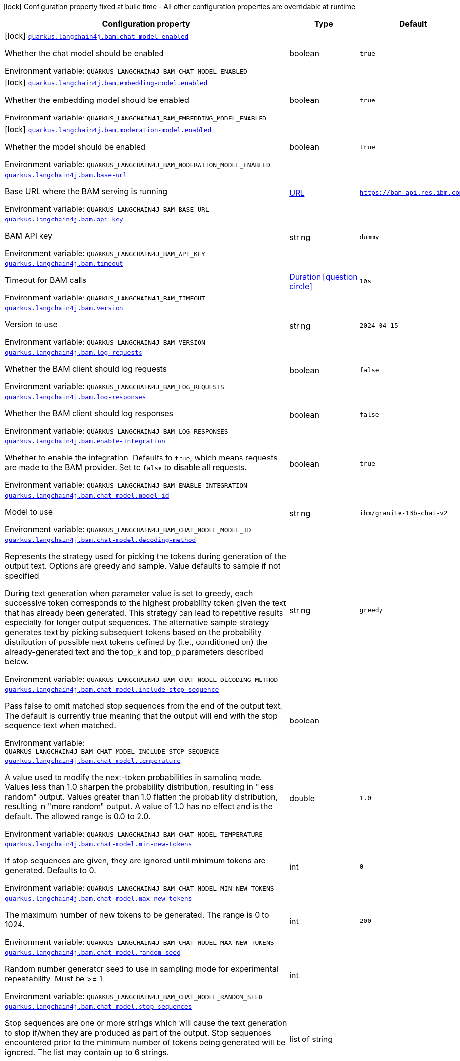 :summaryTableId: quarkus-langchain4j-bam_quarkus-langchain4j
[.configuration-legend]
icon:lock[title=Fixed at build time] Configuration property fixed at build time - All other configuration properties are overridable at runtime
[.configuration-reference.searchable, cols="80,.^10,.^10"]
|===

h|[.header-title]##Configuration property##
h|Type
h|Default

a|icon:lock[title=Fixed at build time] [[quarkus-langchain4j-bam_quarkus-langchain4j-bam-chat-model-enabled]] [.property-path]##link:#quarkus-langchain4j-bam_quarkus-langchain4j-bam-chat-model-enabled[`quarkus.langchain4j.bam.chat-model.enabled`]##

[.description]
--
Whether the chat model should be enabled


ifdef::add-copy-button-to-env-var[]
Environment variable: env_var_with_copy_button:+++QUARKUS_LANGCHAIN4J_BAM_CHAT_MODEL_ENABLED+++[]
endif::add-copy-button-to-env-var[]
ifndef::add-copy-button-to-env-var[]
Environment variable: `+++QUARKUS_LANGCHAIN4J_BAM_CHAT_MODEL_ENABLED+++`
endif::add-copy-button-to-env-var[]
--
|boolean
|`true`

a|icon:lock[title=Fixed at build time] [[quarkus-langchain4j-bam_quarkus-langchain4j-bam-embedding-model-enabled]] [.property-path]##link:#quarkus-langchain4j-bam_quarkus-langchain4j-bam-embedding-model-enabled[`quarkus.langchain4j.bam.embedding-model.enabled`]##

[.description]
--
Whether the embedding model should be enabled


ifdef::add-copy-button-to-env-var[]
Environment variable: env_var_with_copy_button:+++QUARKUS_LANGCHAIN4J_BAM_EMBEDDING_MODEL_ENABLED+++[]
endif::add-copy-button-to-env-var[]
ifndef::add-copy-button-to-env-var[]
Environment variable: `+++QUARKUS_LANGCHAIN4J_BAM_EMBEDDING_MODEL_ENABLED+++`
endif::add-copy-button-to-env-var[]
--
|boolean
|`true`

a|icon:lock[title=Fixed at build time] [[quarkus-langchain4j-bam_quarkus-langchain4j-bam-moderation-model-enabled]] [.property-path]##link:#quarkus-langchain4j-bam_quarkus-langchain4j-bam-moderation-model-enabled[`quarkus.langchain4j.bam.moderation-model.enabled`]##

[.description]
--
Whether the model should be enabled


ifdef::add-copy-button-to-env-var[]
Environment variable: env_var_with_copy_button:+++QUARKUS_LANGCHAIN4J_BAM_MODERATION_MODEL_ENABLED+++[]
endif::add-copy-button-to-env-var[]
ifndef::add-copy-button-to-env-var[]
Environment variable: `+++QUARKUS_LANGCHAIN4J_BAM_MODERATION_MODEL_ENABLED+++`
endif::add-copy-button-to-env-var[]
--
|boolean
|`true`

a| [[quarkus-langchain4j-bam_quarkus-langchain4j-bam-base-url]] [.property-path]##link:#quarkus-langchain4j-bam_quarkus-langchain4j-bam-base-url[`quarkus.langchain4j.bam.base-url`]##

[.description]
--
Base URL where the BAM serving is running


ifdef::add-copy-button-to-env-var[]
Environment variable: env_var_with_copy_button:+++QUARKUS_LANGCHAIN4J_BAM_BASE_URL+++[]
endif::add-copy-button-to-env-var[]
ifndef::add-copy-button-to-env-var[]
Environment variable: `+++QUARKUS_LANGCHAIN4J_BAM_BASE_URL+++`
endif::add-copy-button-to-env-var[]
--
|link:https://docs.oracle.com/en/java/javase/17/docs/api/java.base/java/net/URL.html[URL]
|`https://bam-api.res.ibm.com`

a| [[quarkus-langchain4j-bam_quarkus-langchain4j-bam-api-key]] [.property-path]##link:#quarkus-langchain4j-bam_quarkus-langchain4j-bam-api-key[`quarkus.langchain4j.bam.api-key`]##

[.description]
--
BAM API key


ifdef::add-copy-button-to-env-var[]
Environment variable: env_var_with_copy_button:+++QUARKUS_LANGCHAIN4J_BAM_API_KEY+++[]
endif::add-copy-button-to-env-var[]
ifndef::add-copy-button-to-env-var[]
Environment variable: `+++QUARKUS_LANGCHAIN4J_BAM_API_KEY+++`
endif::add-copy-button-to-env-var[]
--
|string
|`dummy`

a| [[quarkus-langchain4j-bam_quarkus-langchain4j-bam-timeout]] [.property-path]##link:#quarkus-langchain4j-bam_quarkus-langchain4j-bam-timeout[`quarkus.langchain4j.bam.timeout`]##

[.description]
--
Timeout for BAM calls


ifdef::add-copy-button-to-env-var[]
Environment variable: env_var_with_copy_button:+++QUARKUS_LANGCHAIN4J_BAM_TIMEOUT+++[]
endif::add-copy-button-to-env-var[]
ifndef::add-copy-button-to-env-var[]
Environment variable: `+++QUARKUS_LANGCHAIN4J_BAM_TIMEOUT+++`
endif::add-copy-button-to-env-var[]
--
|link:https://docs.oracle.com/en/java/javase/17/docs/api/java.base/java/time/Duration.html[Duration] link:#duration-note-anchor-{summaryTableId}[icon:question-circle[title=More information about the Duration format]]
|`10s`

a| [[quarkus-langchain4j-bam_quarkus-langchain4j-bam-version]] [.property-path]##link:#quarkus-langchain4j-bam_quarkus-langchain4j-bam-version[`quarkus.langchain4j.bam.version`]##

[.description]
--
Version to use


ifdef::add-copy-button-to-env-var[]
Environment variable: env_var_with_copy_button:+++QUARKUS_LANGCHAIN4J_BAM_VERSION+++[]
endif::add-copy-button-to-env-var[]
ifndef::add-copy-button-to-env-var[]
Environment variable: `+++QUARKUS_LANGCHAIN4J_BAM_VERSION+++`
endif::add-copy-button-to-env-var[]
--
|string
|`2024-04-15`

a| [[quarkus-langchain4j-bam_quarkus-langchain4j-bam-log-requests]] [.property-path]##link:#quarkus-langchain4j-bam_quarkus-langchain4j-bam-log-requests[`quarkus.langchain4j.bam.log-requests`]##

[.description]
--
Whether the BAM client should log requests


ifdef::add-copy-button-to-env-var[]
Environment variable: env_var_with_copy_button:+++QUARKUS_LANGCHAIN4J_BAM_LOG_REQUESTS+++[]
endif::add-copy-button-to-env-var[]
ifndef::add-copy-button-to-env-var[]
Environment variable: `+++QUARKUS_LANGCHAIN4J_BAM_LOG_REQUESTS+++`
endif::add-copy-button-to-env-var[]
--
|boolean
|`false`

a| [[quarkus-langchain4j-bam_quarkus-langchain4j-bam-log-responses]] [.property-path]##link:#quarkus-langchain4j-bam_quarkus-langchain4j-bam-log-responses[`quarkus.langchain4j.bam.log-responses`]##

[.description]
--
Whether the BAM client should log responses


ifdef::add-copy-button-to-env-var[]
Environment variable: env_var_with_copy_button:+++QUARKUS_LANGCHAIN4J_BAM_LOG_RESPONSES+++[]
endif::add-copy-button-to-env-var[]
ifndef::add-copy-button-to-env-var[]
Environment variable: `+++QUARKUS_LANGCHAIN4J_BAM_LOG_RESPONSES+++`
endif::add-copy-button-to-env-var[]
--
|boolean
|`false`

a| [[quarkus-langchain4j-bam_quarkus-langchain4j-bam-enable-integration]] [.property-path]##link:#quarkus-langchain4j-bam_quarkus-langchain4j-bam-enable-integration[`quarkus.langchain4j.bam.enable-integration`]##

[.description]
--
Whether to enable the integration. Defaults to `true`, which means requests are made to the BAM provider. Set to `false` to disable all requests.


ifdef::add-copy-button-to-env-var[]
Environment variable: env_var_with_copy_button:+++QUARKUS_LANGCHAIN4J_BAM_ENABLE_INTEGRATION+++[]
endif::add-copy-button-to-env-var[]
ifndef::add-copy-button-to-env-var[]
Environment variable: `+++QUARKUS_LANGCHAIN4J_BAM_ENABLE_INTEGRATION+++`
endif::add-copy-button-to-env-var[]
--
|boolean
|`true`

a| [[quarkus-langchain4j-bam_quarkus-langchain4j-bam-chat-model-model-id]] [.property-path]##link:#quarkus-langchain4j-bam_quarkus-langchain4j-bam-chat-model-model-id[`quarkus.langchain4j.bam.chat-model.model-id`]##

[.description]
--
Model to use


ifdef::add-copy-button-to-env-var[]
Environment variable: env_var_with_copy_button:+++QUARKUS_LANGCHAIN4J_BAM_CHAT_MODEL_MODEL_ID+++[]
endif::add-copy-button-to-env-var[]
ifndef::add-copy-button-to-env-var[]
Environment variable: `+++QUARKUS_LANGCHAIN4J_BAM_CHAT_MODEL_MODEL_ID+++`
endif::add-copy-button-to-env-var[]
--
|string
|`ibm/granite-13b-chat-v2`

a| [[quarkus-langchain4j-bam_quarkus-langchain4j-bam-chat-model-decoding-method]] [.property-path]##link:#quarkus-langchain4j-bam_quarkus-langchain4j-bam-chat-model-decoding-method[`quarkus.langchain4j.bam.chat-model.decoding-method`]##

[.description]
--
Represents the strategy used for picking the tokens during generation of the output text. Options are greedy and sample. Value defaults to sample if not specified.

During text generation when parameter value is set to greedy, each successive token corresponds to the highest probability token given the text that has already been generated. This strategy can lead to repetitive results especially for longer output sequences. The alternative sample strategy generates text by picking subsequent tokens based on the probability distribution of possible next tokens defined by (i.e., conditioned on) the already-generated text and the top_k and top_p parameters described below.


ifdef::add-copy-button-to-env-var[]
Environment variable: env_var_with_copy_button:+++QUARKUS_LANGCHAIN4J_BAM_CHAT_MODEL_DECODING_METHOD+++[]
endif::add-copy-button-to-env-var[]
ifndef::add-copy-button-to-env-var[]
Environment variable: `+++QUARKUS_LANGCHAIN4J_BAM_CHAT_MODEL_DECODING_METHOD+++`
endif::add-copy-button-to-env-var[]
--
|string
|`greedy`

a| [[quarkus-langchain4j-bam_quarkus-langchain4j-bam-chat-model-include-stop-sequence]] [.property-path]##link:#quarkus-langchain4j-bam_quarkus-langchain4j-bam-chat-model-include-stop-sequence[`quarkus.langchain4j.bam.chat-model.include-stop-sequence`]##

[.description]
--
Pass false to omit matched stop sequences from the end of the output text. The default is currently true meaning that the output will end with the stop sequence text when matched.


ifdef::add-copy-button-to-env-var[]
Environment variable: env_var_with_copy_button:+++QUARKUS_LANGCHAIN4J_BAM_CHAT_MODEL_INCLUDE_STOP_SEQUENCE+++[]
endif::add-copy-button-to-env-var[]
ifndef::add-copy-button-to-env-var[]
Environment variable: `+++QUARKUS_LANGCHAIN4J_BAM_CHAT_MODEL_INCLUDE_STOP_SEQUENCE+++`
endif::add-copy-button-to-env-var[]
--
|boolean
|

a| [[quarkus-langchain4j-bam_quarkus-langchain4j-bam-chat-model-temperature]] [.property-path]##link:#quarkus-langchain4j-bam_quarkus-langchain4j-bam-chat-model-temperature[`quarkus.langchain4j.bam.chat-model.temperature`]##

[.description]
--
A value used to modify the next-token probabilities in sampling mode. Values less than 1.0 sharpen the probability distribution, resulting in "less random" output. Values greater than 1.0 flatten the probability distribution, resulting in "more random" output. A value of 1.0 has no effect and is the default. The allowed range is 0.0 to 2.0.


ifdef::add-copy-button-to-env-var[]
Environment variable: env_var_with_copy_button:+++QUARKUS_LANGCHAIN4J_BAM_CHAT_MODEL_TEMPERATURE+++[]
endif::add-copy-button-to-env-var[]
ifndef::add-copy-button-to-env-var[]
Environment variable: `+++QUARKUS_LANGCHAIN4J_BAM_CHAT_MODEL_TEMPERATURE+++`
endif::add-copy-button-to-env-var[]
--
|double
|`1.0`

a| [[quarkus-langchain4j-bam_quarkus-langchain4j-bam-chat-model-min-new-tokens]] [.property-path]##link:#quarkus-langchain4j-bam_quarkus-langchain4j-bam-chat-model-min-new-tokens[`quarkus.langchain4j.bam.chat-model.min-new-tokens`]##

[.description]
--
If stop sequences are given, they are ignored until minimum tokens are generated. Defaults to 0.


ifdef::add-copy-button-to-env-var[]
Environment variable: env_var_with_copy_button:+++QUARKUS_LANGCHAIN4J_BAM_CHAT_MODEL_MIN_NEW_TOKENS+++[]
endif::add-copy-button-to-env-var[]
ifndef::add-copy-button-to-env-var[]
Environment variable: `+++QUARKUS_LANGCHAIN4J_BAM_CHAT_MODEL_MIN_NEW_TOKENS+++`
endif::add-copy-button-to-env-var[]
--
|int
|`0`

a| [[quarkus-langchain4j-bam_quarkus-langchain4j-bam-chat-model-max-new-tokens]] [.property-path]##link:#quarkus-langchain4j-bam_quarkus-langchain4j-bam-chat-model-max-new-tokens[`quarkus.langchain4j.bam.chat-model.max-new-tokens`]##

[.description]
--
The maximum number of new tokens to be generated. The range is 0 to 1024.


ifdef::add-copy-button-to-env-var[]
Environment variable: env_var_with_copy_button:+++QUARKUS_LANGCHAIN4J_BAM_CHAT_MODEL_MAX_NEW_TOKENS+++[]
endif::add-copy-button-to-env-var[]
ifndef::add-copy-button-to-env-var[]
Environment variable: `+++QUARKUS_LANGCHAIN4J_BAM_CHAT_MODEL_MAX_NEW_TOKENS+++`
endif::add-copy-button-to-env-var[]
--
|int
|`200`

a| [[quarkus-langchain4j-bam_quarkus-langchain4j-bam-chat-model-random-seed]] [.property-path]##link:#quarkus-langchain4j-bam_quarkus-langchain4j-bam-chat-model-random-seed[`quarkus.langchain4j.bam.chat-model.random-seed`]##

[.description]
--
Random number generator seed to use in sampling mode for experimental repeatability. Must be >= 1.


ifdef::add-copy-button-to-env-var[]
Environment variable: env_var_with_copy_button:+++QUARKUS_LANGCHAIN4J_BAM_CHAT_MODEL_RANDOM_SEED+++[]
endif::add-copy-button-to-env-var[]
ifndef::add-copy-button-to-env-var[]
Environment variable: `+++QUARKUS_LANGCHAIN4J_BAM_CHAT_MODEL_RANDOM_SEED+++`
endif::add-copy-button-to-env-var[]
--
|int
|

a| [[quarkus-langchain4j-bam_quarkus-langchain4j-bam-chat-model-stop-sequences]] [.property-path]##link:#quarkus-langchain4j-bam_quarkus-langchain4j-bam-chat-model-stop-sequences[`quarkus.langchain4j.bam.chat-model.stop-sequences`]##

[.description]
--
Stop sequences are one or more strings which will cause the text generation to stop if/when they are produced as part of the output. Stop sequences encountered prior to the minimum number of tokens being generated will be ignored. The list may contain up to 6 strings.


ifdef::add-copy-button-to-env-var[]
Environment variable: env_var_with_copy_button:+++QUARKUS_LANGCHAIN4J_BAM_CHAT_MODEL_STOP_SEQUENCES+++[]
endif::add-copy-button-to-env-var[]
ifndef::add-copy-button-to-env-var[]
Environment variable: `+++QUARKUS_LANGCHAIN4J_BAM_CHAT_MODEL_STOP_SEQUENCES+++`
endif::add-copy-button-to-env-var[]
--
|list of string
|

a| [[quarkus-langchain4j-bam_quarkus-langchain4j-bam-chat-model-time-limit]] [.property-path]##link:#quarkus-langchain4j-bam_quarkus-langchain4j-bam-chat-model-time-limit[`quarkus.langchain4j.bam.chat-model.time-limit`]##

[.description]
--
Time limit in milliseconds - if not completed within this time, generation will stop. The text generated so far will be returned along with the time_limit stop reason.


ifdef::add-copy-button-to-env-var[]
Environment variable: env_var_with_copy_button:+++QUARKUS_LANGCHAIN4J_BAM_CHAT_MODEL_TIME_LIMIT+++[]
endif::add-copy-button-to-env-var[]
ifndef::add-copy-button-to-env-var[]
Environment variable: `+++QUARKUS_LANGCHAIN4J_BAM_CHAT_MODEL_TIME_LIMIT+++`
endif::add-copy-button-to-env-var[]
--
|int
|

a| [[quarkus-langchain4j-bam_quarkus-langchain4j-bam-chat-model-top-k]] [.property-path]##link:#quarkus-langchain4j-bam_quarkus-langchain4j-bam-chat-model-top-k[`quarkus.langchain4j.bam.chat-model.top-k`]##

[.description]
--
The number of highest probability vocabulary tokens to keep for top-k-filtering. Only applies for sampling mode, with range from 1 to 100. When decoding_strategy is set to sample, only the top_k most likely tokens are considered as candidates for the next generated token.


ifdef::add-copy-button-to-env-var[]
Environment variable: env_var_with_copy_button:+++QUARKUS_LANGCHAIN4J_BAM_CHAT_MODEL_TOP_K+++[]
endif::add-copy-button-to-env-var[]
ifndef::add-copy-button-to-env-var[]
Environment variable: `+++QUARKUS_LANGCHAIN4J_BAM_CHAT_MODEL_TOP_K+++`
endif::add-copy-button-to-env-var[]
--
|int
|

a| [[quarkus-langchain4j-bam_quarkus-langchain4j-bam-chat-model-top-p]] [.property-path]##link:#quarkus-langchain4j-bam_quarkus-langchain4j-bam-chat-model-top-p[`quarkus.langchain4j.bam.chat-model.top-p`]##

[.description]
--
Similar to top_k except the candidates to generate the next token are the most likely tokens with probabilities that add up to at least top_p. The valid range is 0.0 to 1.0 where 1.0 is equivalent to disabled and is the default. Also known as nucleus sampling.


ifdef::add-copy-button-to-env-var[]
Environment variable: env_var_with_copy_button:+++QUARKUS_LANGCHAIN4J_BAM_CHAT_MODEL_TOP_P+++[]
endif::add-copy-button-to-env-var[]
ifndef::add-copy-button-to-env-var[]
Environment variable: `+++QUARKUS_LANGCHAIN4J_BAM_CHAT_MODEL_TOP_P+++`
endif::add-copy-button-to-env-var[]
--
|double
|

a| [[quarkus-langchain4j-bam_quarkus-langchain4j-bam-chat-model-typical-p]] [.property-path]##link:#quarkus-langchain4j-bam_quarkus-langchain4j-bam-chat-model-typical-p[`quarkus.langchain4j.bam.chat-model.typical-p`]##

[.description]
--
Local typicality measures how similar the conditional probability of predicting a target token next is to the expected conditional probability of predicting a random token next, given the partial text already generated. If set to float < 1, the smallest set of the most locally typical tokens with probabilities that add up to typical_p or higher are kept for generation.


ifdef::add-copy-button-to-env-var[]
Environment variable: env_var_with_copy_button:+++QUARKUS_LANGCHAIN4J_BAM_CHAT_MODEL_TYPICAL_P+++[]
endif::add-copy-button-to-env-var[]
ifndef::add-copy-button-to-env-var[]
Environment variable: `+++QUARKUS_LANGCHAIN4J_BAM_CHAT_MODEL_TYPICAL_P+++`
endif::add-copy-button-to-env-var[]
--
|double
|

a| [[quarkus-langchain4j-bam_quarkus-langchain4j-bam-chat-model-repetition-penalty]] [.property-path]##link:#quarkus-langchain4j-bam_quarkus-langchain4j-bam-chat-model-repetition-penalty[`quarkus.langchain4j.bam.chat-model.repetition-penalty`]##

[.description]
--
Represents the penalty for penalizing tokens that have already been generated or belong to the context. The range is 1.0 to 2.0 and defaults to 1.0 (no penalty).


ifdef::add-copy-button-to-env-var[]
Environment variable: env_var_with_copy_button:+++QUARKUS_LANGCHAIN4J_BAM_CHAT_MODEL_REPETITION_PENALTY+++[]
endif::add-copy-button-to-env-var[]
ifndef::add-copy-button-to-env-var[]
Environment variable: `+++QUARKUS_LANGCHAIN4J_BAM_CHAT_MODEL_REPETITION_PENALTY+++`
endif::add-copy-button-to-env-var[]
--
|double
|

a| [[quarkus-langchain4j-bam_quarkus-langchain4j-bam-chat-model-truncate-input-tokens]] [.property-path]##link:#quarkus-langchain4j-bam_quarkus-langchain4j-bam-chat-model-truncate-input-tokens[`quarkus.langchain4j.bam.chat-model.truncate-input-tokens`]##

[.description]
--
Represents the number to which input tokens would be truncated. Can be used to avoid requests failing due to input being longer than configured limits. Zero means don't truncate.


ifdef::add-copy-button-to-env-var[]
Environment variable: env_var_with_copy_button:+++QUARKUS_LANGCHAIN4J_BAM_CHAT_MODEL_TRUNCATE_INPUT_TOKENS+++[]
endif::add-copy-button-to-env-var[]
ifndef::add-copy-button-to-env-var[]
Environment variable: `+++QUARKUS_LANGCHAIN4J_BAM_CHAT_MODEL_TRUNCATE_INPUT_TOKENS+++`
endif::add-copy-button-to-env-var[]
--
|int
|

a| [[quarkus-langchain4j-bam_quarkus-langchain4j-bam-chat-model-beam-width]] [.property-path]##link:#quarkus-langchain4j-bam_quarkus-langchain4j-bam-chat-model-beam-width[`quarkus.langchain4j.bam.chat-model.beam-width`]##

[.description]
--
Multiple output sequences of tokens are generated, using your decoding selection, and then the output sequence with the highest overall probability is returned. When beam search is enabled, there will be a performance penalty, and Stop sequences will not be available.


ifdef::add-copy-button-to-env-var[]
Environment variable: env_var_with_copy_button:+++QUARKUS_LANGCHAIN4J_BAM_CHAT_MODEL_BEAM_WIDTH+++[]
endif::add-copy-button-to-env-var[]
ifndef::add-copy-button-to-env-var[]
Environment variable: `+++QUARKUS_LANGCHAIN4J_BAM_CHAT_MODEL_BEAM_WIDTH+++`
endif::add-copy-button-to-env-var[]
--
|int
|

a| [[quarkus-langchain4j-bam_quarkus-langchain4j-bam-chat-model-log-requests]] [.property-path]##link:#quarkus-langchain4j-bam_quarkus-langchain4j-bam-chat-model-log-requests[`quarkus.langchain4j.bam.chat-model.log-requests`]##

[.description]
--
Whether the BAM chat model should log requests


ifdef::add-copy-button-to-env-var[]
Environment variable: env_var_with_copy_button:+++QUARKUS_LANGCHAIN4J_BAM_CHAT_MODEL_LOG_REQUESTS+++[]
endif::add-copy-button-to-env-var[]
ifndef::add-copy-button-to-env-var[]
Environment variable: `+++QUARKUS_LANGCHAIN4J_BAM_CHAT_MODEL_LOG_REQUESTS+++`
endif::add-copy-button-to-env-var[]
--
|boolean
|`false`

a| [[quarkus-langchain4j-bam_quarkus-langchain4j-bam-chat-model-log-responses]] [.property-path]##link:#quarkus-langchain4j-bam_quarkus-langchain4j-bam-chat-model-log-responses[`quarkus.langchain4j.bam.chat-model.log-responses`]##

[.description]
--
Whether the BAM chat model should log requests


ifdef::add-copy-button-to-env-var[]
Environment variable: env_var_with_copy_button:+++QUARKUS_LANGCHAIN4J_BAM_CHAT_MODEL_LOG_RESPONSES+++[]
endif::add-copy-button-to-env-var[]
ifndef::add-copy-button-to-env-var[]
Environment variable: `+++QUARKUS_LANGCHAIN4J_BAM_CHAT_MODEL_LOG_RESPONSES+++`
endif::add-copy-button-to-env-var[]
--
|boolean
|`false`

a| [[quarkus-langchain4j-bam_quarkus-langchain4j-bam-embedding-model-model-id]] [.property-path]##link:#quarkus-langchain4j-bam_quarkus-langchain4j-bam-embedding-model-model-id[`quarkus.langchain4j.bam.embedding-model.model-id`]##

[.description]
--
Model to use


ifdef::add-copy-button-to-env-var[]
Environment variable: env_var_with_copy_button:+++QUARKUS_LANGCHAIN4J_BAM_EMBEDDING_MODEL_MODEL_ID+++[]
endif::add-copy-button-to-env-var[]
ifndef::add-copy-button-to-env-var[]
Environment variable: `+++QUARKUS_LANGCHAIN4J_BAM_EMBEDDING_MODEL_MODEL_ID+++`
endif::add-copy-button-to-env-var[]
--
|string
|`ibm/slate.125m.english.rtrvr`

a| [[quarkus-langchain4j-bam_quarkus-langchain4j-bam-embedding-model-log-requests]] [.property-path]##link:#quarkus-langchain4j-bam_quarkus-langchain4j-bam-embedding-model-log-requests[`quarkus.langchain4j.bam.embedding-model.log-requests`]##

[.description]
--
Whether the BAM embedding model should log requests


ifdef::add-copy-button-to-env-var[]
Environment variable: env_var_with_copy_button:+++QUARKUS_LANGCHAIN4J_BAM_EMBEDDING_MODEL_LOG_REQUESTS+++[]
endif::add-copy-button-to-env-var[]
ifndef::add-copy-button-to-env-var[]
Environment variable: `+++QUARKUS_LANGCHAIN4J_BAM_EMBEDDING_MODEL_LOG_REQUESTS+++`
endif::add-copy-button-to-env-var[]
--
|boolean
|`false`

a| [[quarkus-langchain4j-bam_quarkus-langchain4j-bam-embedding-model-log-responses]] [.property-path]##link:#quarkus-langchain4j-bam_quarkus-langchain4j-bam-embedding-model-log-responses[`quarkus.langchain4j.bam.embedding-model.log-responses`]##

[.description]
--
Whether the BAM embedding model should log requests


ifdef::add-copy-button-to-env-var[]
Environment variable: env_var_with_copy_button:+++QUARKUS_LANGCHAIN4J_BAM_EMBEDDING_MODEL_LOG_RESPONSES+++[]
endif::add-copy-button-to-env-var[]
ifndef::add-copy-button-to-env-var[]
Environment variable: `+++QUARKUS_LANGCHAIN4J_BAM_EMBEDDING_MODEL_LOG_RESPONSES+++`
endif::add-copy-button-to-env-var[]
--
|boolean
|`false`

a| [[quarkus-langchain4j-bam_quarkus-langchain4j-bam-moderation-model-messages-to-moderate]] [.property-path]##link:#quarkus-langchain4j-bam_quarkus-langchain4j-bam-moderation-model-messages-to-moderate[`quarkus.langchain4j.bam.moderation-model.messages-to-moderate`]##

[.description]
--
What types of messages are subject to moderation checks.


ifdef::add-copy-button-to-env-var[]
Environment variable: env_var_with_copy_button:+++QUARKUS_LANGCHAIN4J_BAM_MODERATION_MODEL_MESSAGES_TO_MODERATE+++[]
endif::add-copy-button-to-env-var[]
ifndef::add-copy-button-to-env-var[]
Environment variable: `+++QUARKUS_LANGCHAIN4J_BAM_MODERATION_MODEL_MESSAGES_TO_MODERATE+++`
endif::add-copy-button-to-env-var[]
--
a|list of ChatMessageType
|`user`

a| [[quarkus-langchain4j-bam_quarkus-langchain4j-bam-moderation-model-hap]] [.property-path]##link:#quarkus-langchain4j-bam_quarkus-langchain4j-bam-moderation-model-hap[`quarkus.langchain4j.bam.moderation-model.hap`]##

[.description]
--
The HAP detector is intended to identify hateful, abusive, and/or profane language.

The float is a value from 0.1 to 1 that allows you to control when a content must be flagged by the detector.


ifdef::add-copy-button-to-env-var[]
Environment variable: env_var_with_copy_button:+++QUARKUS_LANGCHAIN4J_BAM_MODERATION_MODEL_HAP+++[]
endif::add-copy-button-to-env-var[]
ifndef::add-copy-button-to-env-var[]
Environment variable: `+++QUARKUS_LANGCHAIN4J_BAM_MODERATION_MODEL_HAP+++`
endif::add-copy-button-to-env-var[]
--
|float
|

a| [[quarkus-langchain4j-bam_quarkus-langchain4j-bam-moderation-model-social-bias]] [.property-path]##link:#quarkus-langchain4j-bam_quarkus-langchain4j-bam-moderation-model-social-bias[`quarkus.langchain4j.bam.moderation-model.social-bias`]##

[.description]
--
The social bias detector is intended to identify subtle forms of hate speech and discriminatory content which may easily go undetected by keyword detection systems or HAP classifiers.

The float is a value from 0.1 to 1 that allows you to control when a content must be flagged by the detector.


ifdef::add-copy-button-to-env-var[]
Environment variable: env_var_with_copy_button:+++QUARKUS_LANGCHAIN4J_BAM_MODERATION_MODEL_SOCIAL_BIAS+++[]
endif::add-copy-button-to-env-var[]
ifndef::add-copy-button-to-env-var[]
Environment variable: `+++QUARKUS_LANGCHAIN4J_BAM_MODERATION_MODEL_SOCIAL_BIAS+++`
endif::add-copy-button-to-env-var[]
--
|float
|

a| [[quarkus-langchain4j-bam_quarkus-langchain4j-bam-moderation-model-log-requests]] [.property-path]##link:#quarkus-langchain4j-bam_quarkus-langchain4j-bam-moderation-model-log-requests[`quarkus.langchain4j.bam.moderation-model.log-requests`]##

[.description]
--
Whether the BAM moderation model should log requests


ifdef::add-copy-button-to-env-var[]
Environment variable: env_var_with_copy_button:+++QUARKUS_LANGCHAIN4J_BAM_MODERATION_MODEL_LOG_REQUESTS+++[]
endif::add-copy-button-to-env-var[]
ifndef::add-copy-button-to-env-var[]
Environment variable: `+++QUARKUS_LANGCHAIN4J_BAM_MODERATION_MODEL_LOG_REQUESTS+++`
endif::add-copy-button-to-env-var[]
--
|boolean
|`false`

a| [[quarkus-langchain4j-bam_quarkus-langchain4j-bam-moderation-model-log-responses]] [.property-path]##link:#quarkus-langchain4j-bam_quarkus-langchain4j-bam-moderation-model-log-responses[`quarkus.langchain4j.bam.moderation-model.log-responses`]##

[.description]
--
Whether the BAM moderation model should log requests


ifdef::add-copy-button-to-env-var[]
Environment variable: env_var_with_copy_button:+++QUARKUS_LANGCHAIN4J_BAM_MODERATION_MODEL_LOG_RESPONSES+++[]
endif::add-copy-button-to-env-var[]
ifndef::add-copy-button-to-env-var[]
Environment variable: `+++QUARKUS_LANGCHAIN4J_BAM_MODERATION_MODEL_LOG_RESPONSES+++`
endif::add-copy-button-to-env-var[]
--
|boolean
|`false`

h|[[quarkus-langchain4j-bam_section_quarkus-langchain4j-bam]] [.section-name.section-level0]##link:#quarkus-langchain4j-bam_section_quarkus-langchain4j-bam[Named model config]##
h|Type
h|Default

a| [[quarkus-langchain4j-bam_quarkus-langchain4j-bam-model-name-base-url]] [.property-path]##link:#quarkus-langchain4j-bam_quarkus-langchain4j-bam-model-name-base-url[`quarkus.langchain4j.bam."model-name".base-url`]##

[.description]
--
Base URL where the BAM serving is running


ifdef::add-copy-button-to-env-var[]
Environment variable: env_var_with_copy_button:+++QUARKUS_LANGCHAIN4J_BAM__MODEL_NAME__BASE_URL+++[]
endif::add-copy-button-to-env-var[]
ifndef::add-copy-button-to-env-var[]
Environment variable: `+++QUARKUS_LANGCHAIN4J_BAM__MODEL_NAME__BASE_URL+++`
endif::add-copy-button-to-env-var[]
--
|link:https://docs.oracle.com/en/java/javase/17/docs/api/java.base/java/net/URL.html[URL]
|`https://bam-api.res.ibm.com`

a| [[quarkus-langchain4j-bam_quarkus-langchain4j-bam-model-name-api-key]] [.property-path]##link:#quarkus-langchain4j-bam_quarkus-langchain4j-bam-model-name-api-key[`quarkus.langchain4j.bam."model-name".api-key`]##

[.description]
--
BAM API key


ifdef::add-copy-button-to-env-var[]
Environment variable: env_var_with_copy_button:+++QUARKUS_LANGCHAIN4J_BAM__MODEL_NAME__API_KEY+++[]
endif::add-copy-button-to-env-var[]
ifndef::add-copy-button-to-env-var[]
Environment variable: `+++QUARKUS_LANGCHAIN4J_BAM__MODEL_NAME__API_KEY+++`
endif::add-copy-button-to-env-var[]
--
|string
|`dummy`

a| [[quarkus-langchain4j-bam_quarkus-langchain4j-bam-model-name-timeout]] [.property-path]##link:#quarkus-langchain4j-bam_quarkus-langchain4j-bam-model-name-timeout[`quarkus.langchain4j.bam."model-name".timeout`]##

[.description]
--
Timeout for BAM calls


ifdef::add-copy-button-to-env-var[]
Environment variable: env_var_with_copy_button:+++QUARKUS_LANGCHAIN4J_BAM__MODEL_NAME__TIMEOUT+++[]
endif::add-copy-button-to-env-var[]
ifndef::add-copy-button-to-env-var[]
Environment variable: `+++QUARKUS_LANGCHAIN4J_BAM__MODEL_NAME__TIMEOUT+++`
endif::add-copy-button-to-env-var[]
--
|link:https://docs.oracle.com/en/java/javase/17/docs/api/java.base/java/time/Duration.html[Duration] link:#duration-note-anchor-{summaryTableId}[icon:question-circle[title=More information about the Duration format]]
|`10s`

a| [[quarkus-langchain4j-bam_quarkus-langchain4j-bam-model-name-version]] [.property-path]##link:#quarkus-langchain4j-bam_quarkus-langchain4j-bam-model-name-version[`quarkus.langchain4j.bam."model-name".version`]##

[.description]
--
Version to use


ifdef::add-copy-button-to-env-var[]
Environment variable: env_var_with_copy_button:+++QUARKUS_LANGCHAIN4J_BAM__MODEL_NAME__VERSION+++[]
endif::add-copy-button-to-env-var[]
ifndef::add-copy-button-to-env-var[]
Environment variable: `+++QUARKUS_LANGCHAIN4J_BAM__MODEL_NAME__VERSION+++`
endif::add-copy-button-to-env-var[]
--
|string
|`2024-04-15`

a| [[quarkus-langchain4j-bam_quarkus-langchain4j-bam-model-name-log-requests]] [.property-path]##link:#quarkus-langchain4j-bam_quarkus-langchain4j-bam-model-name-log-requests[`quarkus.langchain4j.bam."model-name".log-requests`]##

[.description]
--
Whether the BAM client should log requests


ifdef::add-copy-button-to-env-var[]
Environment variable: env_var_with_copy_button:+++QUARKUS_LANGCHAIN4J_BAM__MODEL_NAME__LOG_REQUESTS+++[]
endif::add-copy-button-to-env-var[]
ifndef::add-copy-button-to-env-var[]
Environment variable: `+++QUARKUS_LANGCHAIN4J_BAM__MODEL_NAME__LOG_REQUESTS+++`
endif::add-copy-button-to-env-var[]
--
|boolean
|`false`

a| [[quarkus-langchain4j-bam_quarkus-langchain4j-bam-model-name-log-responses]] [.property-path]##link:#quarkus-langchain4j-bam_quarkus-langchain4j-bam-model-name-log-responses[`quarkus.langchain4j.bam."model-name".log-responses`]##

[.description]
--
Whether the BAM client should log responses


ifdef::add-copy-button-to-env-var[]
Environment variable: env_var_with_copy_button:+++QUARKUS_LANGCHAIN4J_BAM__MODEL_NAME__LOG_RESPONSES+++[]
endif::add-copy-button-to-env-var[]
ifndef::add-copy-button-to-env-var[]
Environment variable: `+++QUARKUS_LANGCHAIN4J_BAM__MODEL_NAME__LOG_RESPONSES+++`
endif::add-copy-button-to-env-var[]
--
|boolean
|`false`

a| [[quarkus-langchain4j-bam_quarkus-langchain4j-bam-model-name-enable-integration]] [.property-path]##link:#quarkus-langchain4j-bam_quarkus-langchain4j-bam-model-name-enable-integration[`quarkus.langchain4j.bam."model-name".enable-integration`]##

[.description]
--
Whether to enable the integration. Defaults to `true`, which means requests are made to the BAM provider. Set to `false` to disable all requests.


ifdef::add-copy-button-to-env-var[]
Environment variable: env_var_with_copy_button:+++QUARKUS_LANGCHAIN4J_BAM__MODEL_NAME__ENABLE_INTEGRATION+++[]
endif::add-copy-button-to-env-var[]
ifndef::add-copy-button-to-env-var[]
Environment variable: `+++QUARKUS_LANGCHAIN4J_BAM__MODEL_NAME__ENABLE_INTEGRATION+++`
endif::add-copy-button-to-env-var[]
--
|boolean
|`true`

a| [[quarkus-langchain4j-bam_quarkus-langchain4j-bam-model-name-chat-model-model-id]] [.property-path]##link:#quarkus-langchain4j-bam_quarkus-langchain4j-bam-model-name-chat-model-model-id[`quarkus.langchain4j.bam."model-name".chat-model.model-id`]##

[.description]
--
Model to use


ifdef::add-copy-button-to-env-var[]
Environment variable: env_var_with_copy_button:+++QUARKUS_LANGCHAIN4J_BAM__MODEL_NAME__CHAT_MODEL_MODEL_ID+++[]
endif::add-copy-button-to-env-var[]
ifndef::add-copy-button-to-env-var[]
Environment variable: `+++QUARKUS_LANGCHAIN4J_BAM__MODEL_NAME__CHAT_MODEL_MODEL_ID+++`
endif::add-copy-button-to-env-var[]
--
|string
|`ibm/granite-13b-chat-v2`

a| [[quarkus-langchain4j-bam_quarkus-langchain4j-bam-model-name-chat-model-decoding-method]] [.property-path]##link:#quarkus-langchain4j-bam_quarkus-langchain4j-bam-model-name-chat-model-decoding-method[`quarkus.langchain4j.bam."model-name".chat-model.decoding-method`]##

[.description]
--
Represents the strategy used for picking the tokens during generation of the output text. Options are greedy and sample. Value defaults to sample if not specified.

During text generation when parameter value is set to greedy, each successive token corresponds to the highest probability token given the text that has already been generated. This strategy can lead to repetitive results especially for longer output sequences. The alternative sample strategy generates text by picking subsequent tokens based on the probability distribution of possible next tokens defined by (i.e., conditioned on) the already-generated text and the top_k and top_p parameters described below.


ifdef::add-copy-button-to-env-var[]
Environment variable: env_var_with_copy_button:+++QUARKUS_LANGCHAIN4J_BAM__MODEL_NAME__CHAT_MODEL_DECODING_METHOD+++[]
endif::add-copy-button-to-env-var[]
ifndef::add-copy-button-to-env-var[]
Environment variable: `+++QUARKUS_LANGCHAIN4J_BAM__MODEL_NAME__CHAT_MODEL_DECODING_METHOD+++`
endif::add-copy-button-to-env-var[]
--
|string
|`greedy`

a| [[quarkus-langchain4j-bam_quarkus-langchain4j-bam-model-name-chat-model-include-stop-sequence]] [.property-path]##link:#quarkus-langchain4j-bam_quarkus-langchain4j-bam-model-name-chat-model-include-stop-sequence[`quarkus.langchain4j.bam."model-name".chat-model.include-stop-sequence`]##

[.description]
--
Pass false to omit matched stop sequences from the end of the output text. The default is currently true meaning that the output will end with the stop sequence text when matched.


ifdef::add-copy-button-to-env-var[]
Environment variable: env_var_with_copy_button:+++QUARKUS_LANGCHAIN4J_BAM__MODEL_NAME__CHAT_MODEL_INCLUDE_STOP_SEQUENCE+++[]
endif::add-copy-button-to-env-var[]
ifndef::add-copy-button-to-env-var[]
Environment variable: `+++QUARKUS_LANGCHAIN4J_BAM__MODEL_NAME__CHAT_MODEL_INCLUDE_STOP_SEQUENCE+++`
endif::add-copy-button-to-env-var[]
--
|boolean
|

a| [[quarkus-langchain4j-bam_quarkus-langchain4j-bam-model-name-chat-model-temperature]] [.property-path]##link:#quarkus-langchain4j-bam_quarkus-langchain4j-bam-model-name-chat-model-temperature[`quarkus.langchain4j.bam."model-name".chat-model.temperature`]##

[.description]
--
A value used to modify the next-token probabilities in sampling mode. Values less than 1.0 sharpen the probability distribution, resulting in "less random" output. Values greater than 1.0 flatten the probability distribution, resulting in "more random" output. A value of 1.0 has no effect and is the default. The allowed range is 0.0 to 2.0.


ifdef::add-copy-button-to-env-var[]
Environment variable: env_var_with_copy_button:+++QUARKUS_LANGCHAIN4J_BAM__MODEL_NAME__CHAT_MODEL_TEMPERATURE+++[]
endif::add-copy-button-to-env-var[]
ifndef::add-copy-button-to-env-var[]
Environment variable: `+++QUARKUS_LANGCHAIN4J_BAM__MODEL_NAME__CHAT_MODEL_TEMPERATURE+++`
endif::add-copy-button-to-env-var[]
--
|double
|`1.0`

a| [[quarkus-langchain4j-bam_quarkus-langchain4j-bam-model-name-chat-model-min-new-tokens]] [.property-path]##link:#quarkus-langchain4j-bam_quarkus-langchain4j-bam-model-name-chat-model-min-new-tokens[`quarkus.langchain4j.bam."model-name".chat-model.min-new-tokens`]##

[.description]
--
If stop sequences are given, they are ignored until minimum tokens are generated. Defaults to 0.


ifdef::add-copy-button-to-env-var[]
Environment variable: env_var_with_copy_button:+++QUARKUS_LANGCHAIN4J_BAM__MODEL_NAME__CHAT_MODEL_MIN_NEW_TOKENS+++[]
endif::add-copy-button-to-env-var[]
ifndef::add-copy-button-to-env-var[]
Environment variable: `+++QUARKUS_LANGCHAIN4J_BAM__MODEL_NAME__CHAT_MODEL_MIN_NEW_TOKENS+++`
endif::add-copy-button-to-env-var[]
--
|int
|`0`

a| [[quarkus-langchain4j-bam_quarkus-langchain4j-bam-model-name-chat-model-max-new-tokens]] [.property-path]##link:#quarkus-langchain4j-bam_quarkus-langchain4j-bam-model-name-chat-model-max-new-tokens[`quarkus.langchain4j.bam."model-name".chat-model.max-new-tokens`]##

[.description]
--
The maximum number of new tokens to be generated. The range is 0 to 1024.


ifdef::add-copy-button-to-env-var[]
Environment variable: env_var_with_copy_button:+++QUARKUS_LANGCHAIN4J_BAM__MODEL_NAME__CHAT_MODEL_MAX_NEW_TOKENS+++[]
endif::add-copy-button-to-env-var[]
ifndef::add-copy-button-to-env-var[]
Environment variable: `+++QUARKUS_LANGCHAIN4J_BAM__MODEL_NAME__CHAT_MODEL_MAX_NEW_TOKENS+++`
endif::add-copy-button-to-env-var[]
--
|int
|`200`

a| [[quarkus-langchain4j-bam_quarkus-langchain4j-bam-model-name-chat-model-random-seed]] [.property-path]##link:#quarkus-langchain4j-bam_quarkus-langchain4j-bam-model-name-chat-model-random-seed[`quarkus.langchain4j.bam."model-name".chat-model.random-seed`]##

[.description]
--
Random number generator seed to use in sampling mode for experimental repeatability. Must be >= 1.


ifdef::add-copy-button-to-env-var[]
Environment variable: env_var_with_copy_button:+++QUARKUS_LANGCHAIN4J_BAM__MODEL_NAME__CHAT_MODEL_RANDOM_SEED+++[]
endif::add-copy-button-to-env-var[]
ifndef::add-copy-button-to-env-var[]
Environment variable: `+++QUARKUS_LANGCHAIN4J_BAM__MODEL_NAME__CHAT_MODEL_RANDOM_SEED+++`
endif::add-copy-button-to-env-var[]
--
|int
|

a| [[quarkus-langchain4j-bam_quarkus-langchain4j-bam-model-name-chat-model-stop-sequences]] [.property-path]##link:#quarkus-langchain4j-bam_quarkus-langchain4j-bam-model-name-chat-model-stop-sequences[`quarkus.langchain4j.bam."model-name".chat-model.stop-sequences`]##

[.description]
--
Stop sequences are one or more strings which will cause the text generation to stop if/when they are produced as part of the output. Stop sequences encountered prior to the minimum number of tokens being generated will be ignored. The list may contain up to 6 strings.


ifdef::add-copy-button-to-env-var[]
Environment variable: env_var_with_copy_button:+++QUARKUS_LANGCHAIN4J_BAM__MODEL_NAME__CHAT_MODEL_STOP_SEQUENCES+++[]
endif::add-copy-button-to-env-var[]
ifndef::add-copy-button-to-env-var[]
Environment variable: `+++QUARKUS_LANGCHAIN4J_BAM__MODEL_NAME__CHAT_MODEL_STOP_SEQUENCES+++`
endif::add-copy-button-to-env-var[]
--
|list of string
|

a| [[quarkus-langchain4j-bam_quarkus-langchain4j-bam-model-name-chat-model-time-limit]] [.property-path]##link:#quarkus-langchain4j-bam_quarkus-langchain4j-bam-model-name-chat-model-time-limit[`quarkus.langchain4j.bam."model-name".chat-model.time-limit`]##

[.description]
--
Time limit in milliseconds - if not completed within this time, generation will stop. The text generated so far will be returned along with the time_limit stop reason.


ifdef::add-copy-button-to-env-var[]
Environment variable: env_var_with_copy_button:+++QUARKUS_LANGCHAIN4J_BAM__MODEL_NAME__CHAT_MODEL_TIME_LIMIT+++[]
endif::add-copy-button-to-env-var[]
ifndef::add-copy-button-to-env-var[]
Environment variable: `+++QUARKUS_LANGCHAIN4J_BAM__MODEL_NAME__CHAT_MODEL_TIME_LIMIT+++`
endif::add-copy-button-to-env-var[]
--
|int
|

a| [[quarkus-langchain4j-bam_quarkus-langchain4j-bam-model-name-chat-model-top-k]] [.property-path]##link:#quarkus-langchain4j-bam_quarkus-langchain4j-bam-model-name-chat-model-top-k[`quarkus.langchain4j.bam."model-name".chat-model.top-k`]##

[.description]
--
The number of highest probability vocabulary tokens to keep for top-k-filtering. Only applies for sampling mode, with range from 1 to 100. When decoding_strategy is set to sample, only the top_k most likely tokens are considered as candidates for the next generated token.


ifdef::add-copy-button-to-env-var[]
Environment variable: env_var_with_copy_button:+++QUARKUS_LANGCHAIN4J_BAM__MODEL_NAME__CHAT_MODEL_TOP_K+++[]
endif::add-copy-button-to-env-var[]
ifndef::add-copy-button-to-env-var[]
Environment variable: `+++QUARKUS_LANGCHAIN4J_BAM__MODEL_NAME__CHAT_MODEL_TOP_K+++`
endif::add-copy-button-to-env-var[]
--
|int
|

a| [[quarkus-langchain4j-bam_quarkus-langchain4j-bam-model-name-chat-model-top-p]] [.property-path]##link:#quarkus-langchain4j-bam_quarkus-langchain4j-bam-model-name-chat-model-top-p[`quarkus.langchain4j.bam."model-name".chat-model.top-p`]##

[.description]
--
Similar to top_k except the candidates to generate the next token are the most likely tokens with probabilities that add up to at least top_p. The valid range is 0.0 to 1.0 where 1.0 is equivalent to disabled and is the default. Also known as nucleus sampling.


ifdef::add-copy-button-to-env-var[]
Environment variable: env_var_with_copy_button:+++QUARKUS_LANGCHAIN4J_BAM__MODEL_NAME__CHAT_MODEL_TOP_P+++[]
endif::add-copy-button-to-env-var[]
ifndef::add-copy-button-to-env-var[]
Environment variable: `+++QUARKUS_LANGCHAIN4J_BAM__MODEL_NAME__CHAT_MODEL_TOP_P+++`
endif::add-copy-button-to-env-var[]
--
|double
|

a| [[quarkus-langchain4j-bam_quarkus-langchain4j-bam-model-name-chat-model-typical-p]] [.property-path]##link:#quarkus-langchain4j-bam_quarkus-langchain4j-bam-model-name-chat-model-typical-p[`quarkus.langchain4j.bam."model-name".chat-model.typical-p`]##

[.description]
--
Local typicality measures how similar the conditional probability of predicting a target token next is to the expected conditional probability of predicting a random token next, given the partial text already generated. If set to float < 1, the smallest set of the most locally typical tokens with probabilities that add up to typical_p or higher are kept for generation.


ifdef::add-copy-button-to-env-var[]
Environment variable: env_var_with_copy_button:+++QUARKUS_LANGCHAIN4J_BAM__MODEL_NAME__CHAT_MODEL_TYPICAL_P+++[]
endif::add-copy-button-to-env-var[]
ifndef::add-copy-button-to-env-var[]
Environment variable: `+++QUARKUS_LANGCHAIN4J_BAM__MODEL_NAME__CHAT_MODEL_TYPICAL_P+++`
endif::add-copy-button-to-env-var[]
--
|double
|

a| [[quarkus-langchain4j-bam_quarkus-langchain4j-bam-model-name-chat-model-repetition-penalty]] [.property-path]##link:#quarkus-langchain4j-bam_quarkus-langchain4j-bam-model-name-chat-model-repetition-penalty[`quarkus.langchain4j.bam."model-name".chat-model.repetition-penalty`]##

[.description]
--
Represents the penalty for penalizing tokens that have already been generated or belong to the context. The range is 1.0 to 2.0 and defaults to 1.0 (no penalty).


ifdef::add-copy-button-to-env-var[]
Environment variable: env_var_with_copy_button:+++QUARKUS_LANGCHAIN4J_BAM__MODEL_NAME__CHAT_MODEL_REPETITION_PENALTY+++[]
endif::add-copy-button-to-env-var[]
ifndef::add-copy-button-to-env-var[]
Environment variable: `+++QUARKUS_LANGCHAIN4J_BAM__MODEL_NAME__CHAT_MODEL_REPETITION_PENALTY+++`
endif::add-copy-button-to-env-var[]
--
|double
|

a| [[quarkus-langchain4j-bam_quarkus-langchain4j-bam-model-name-chat-model-truncate-input-tokens]] [.property-path]##link:#quarkus-langchain4j-bam_quarkus-langchain4j-bam-model-name-chat-model-truncate-input-tokens[`quarkus.langchain4j.bam."model-name".chat-model.truncate-input-tokens`]##

[.description]
--
Represents the number to which input tokens would be truncated. Can be used to avoid requests failing due to input being longer than configured limits. Zero means don't truncate.


ifdef::add-copy-button-to-env-var[]
Environment variable: env_var_with_copy_button:+++QUARKUS_LANGCHAIN4J_BAM__MODEL_NAME__CHAT_MODEL_TRUNCATE_INPUT_TOKENS+++[]
endif::add-copy-button-to-env-var[]
ifndef::add-copy-button-to-env-var[]
Environment variable: `+++QUARKUS_LANGCHAIN4J_BAM__MODEL_NAME__CHAT_MODEL_TRUNCATE_INPUT_TOKENS+++`
endif::add-copy-button-to-env-var[]
--
|int
|

a| [[quarkus-langchain4j-bam_quarkus-langchain4j-bam-model-name-chat-model-beam-width]] [.property-path]##link:#quarkus-langchain4j-bam_quarkus-langchain4j-bam-model-name-chat-model-beam-width[`quarkus.langchain4j.bam."model-name".chat-model.beam-width`]##

[.description]
--
Multiple output sequences of tokens are generated, using your decoding selection, and then the output sequence with the highest overall probability is returned. When beam search is enabled, there will be a performance penalty, and Stop sequences will not be available.


ifdef::add-copy-button-to-env-var[]
Environment variable: env_var_with_copy_button:+++QUARKUS_LANGCHAIN4J_BAM__MODEL_NAME__CHAT_MODEL_BEAM_WIDTH+++[]
endif::add-copy-button-to-env-var[]
ifndef::add-copy-button-to-env-var[]
Environment variable: `+++QUARKUS_LANGCHAIN4J_BAM__MODEL_NAME__CHAT_MODEL_BEAM_WIDTH+++`
endif::add-copy-button-to-env-var[]
--
|int
|

a| [[quarkus-langchain4j-bam_quarkus-langchain4j-bam-model-name-chat-model-log-requests]] [.property-path]##link:#quarkus-langchain4j-bam_quarkus-langchain4j-bam-model-name-chat-model-log-requests[`quarkus.langchain4j.bam."model-name".chat-model.log-requests`]##

[.description]
--
Whether the BAM chat model should log requests


ifdef::add-copy-button-to-env-var[]
Environment variable: env_var_with_copy_button:+++QUARKUS_LANGCHAIN4J_BAM__MODEL_NAME__CHAT_MODEL_LOG_REQUESTS+++[]
endif::add-copy-button-to-env-var[]
ifndef::add-copy-button-to-env-var[]
Environment variable: `+++QUARKUS_LANGCHAIN4J_BAM__MODEL_NAME__CHAT_MODEL_LOG_REQUESTS+++`
endif::add-copy-button-to-env-var[]
--
|boolean
|`false`

a| [[quarkus-langchain4j-bam_quarkus-langchain4j-bam-model-name-chat-model-log-responses]] [.property-path]##link:#quarkus-langchain4j-bam_quarkus-langchain4j-bam-model-name-chat-model-log-responses[`quarkus.langchain4j.bam."model-name".chat-model.log-responses`]##

[.description]
--
Whether the BAM chat model should log requests


ifdef::add-copy-button-to-env-var[]
Environment variable: env_var_with_copy_button:+++QUARKUS_LANGCHAIN4J_BAM__MODEL_NAME__CHAT_MODEL_LOG_RESPONSES+++[]
endif::add-copy-button-to-env-var[]
ifndef::add-copy-button-to-env-var[]
Environment variable: `+++QUARKUS_LANGCHAIN4J_BAM__MODEL_NAME__CHAT_MODEL_LOG_RESPONSES+++`
endif::add-copy-button-to-env-var[]
--
|boolean
|`false`

a| [[quarkus-langchain4j-bam_quarkus-langchain4j-bam-model-name-embedding-model-model-id]] [.property-path]##link:#quarkus-langchain4j-bam_quarkus-langchain4j-bam-model-name-embedding-model-model-id[`quarkus.langchain4j.bam."model-name".embedding-model.model-id`]##

[.description]
--
Model to use


ifdef::add-copy-button-to-env-var[]
Environment variable: env_var_with_copy_button:+++QUARKUS_LANGCHAIN4J_BAM__MODEL_NAME__EMBEDDING_MODEL_MODEL_ID+++[]
endif::add-copy-button-to-env-var[]
ifndef::add-copy-button-to-env-var[]
Environment variable: `+++QUARKUS_LANGCHAIN4J_BAM__MODEL_NAME__EMBEDDING_MODEL_MODEL_ID+++`
endif::add-copy-button-to-env-var[]
--
|string
|`ibm/slate.125m.english.rtrvr`

a| [[quarkus-langchain4j-bam_quarkus-langchain4j-bam-model-name-embedding-model-log-requests]] [.property-path]##link:#quarkus-langchain4j-bam_quarkus-langchain4j-bam-model-name-embedding-model-log-requests[`quarkus.langchain4j.bam."model-name".embedding-model.log-requests`]##

[.description]
--
Whether the BAM embedding model should log requests


ifdef::add-copy-button-to-env-var[]
Environment variable: env_var_with_copy_button:+++QUARKUS_LANGCHAIN4J_BAM__MODEL_NAME__EMBEDDING_MODEL_LOG_REQUESTS+++[]
endif::add-copy-button-to-env-var[]
ifndef::add-copy-button-to-env-var[]
Environment variable: `+++QUARKUS_LANGCHAIN4J_BAM__MODEL_NAME__EMBEDDING_MODEL_LOG_REQUESTS+++`
endif::add-copy-button-to-env-var[]
--
|boolean
|`false`

a| [[quarkus-langchain4j-bam_quarkus-langchain4j-bam-model-name-embedding-model-log-responses]] [.property-path]##link:#quarkus-langchain4j-bam_quarkus-langchain4j-bam-model-name-embedding-model-log-responses[`quarkus.langchain4j.bam."model-name".embedding-model.log-responses`]##

[.description]
--
Whether the BAM embedding model should log requests


ifdef::add-copy-button-to-env-var[]
Environment variable: env_var_with_copy_button:+++QUARKUS_LANGCHAIN4J_BAM__MODEL_NAME__EMBEDDING_MODEL_LOG_RESPONSES+++[]
endif::add-copy-button-to-env-var[]
ifndef::add-copy-button-to-env-var[]
Environment variable: `+++QUARKUS_LANGCHAIN4J_BAM__MODEL_NAME__EMBEDDING_MODEL_LOG_RESPONSES+++`
endif::add-copy-button-to-env-var[]
--
|boolean
|`false`

a| [[quarkus-langchain4j-bam_quarkus-langchain4j-bam-model-name-moderation-model-messages-to-moderate]] [.property-path]##link:#quarkus-langchain4j-bam_quarkus-langchain4j-bam-model-name-moderation-model-messages-to-moderate[`quarkus.langchain4j.bam."model-name".moderation-model.messages-to-moderate`]##

[.description]
--
What types of messages are subject to moderation checks.


ifdef::add-copy-button-to-env-var[]
Environment variable: env_var_with_copy_button:+++QUARKUS_LANGCHAIN4J_BAM__MODEL_NAME__MODERATION_MODEL_MESSAGES_TO_MODERATE+++[]
endif::add-copy-button-to-env-var[]
ifndef::add-copy-button-to-env-var[]
Environment variable: `+++QUARKUS_LANGCHAIN4J_BAM__MODEL_NAME__MODERATION_MODEL_MESSAGES_TO_MODERATE+++`
endif::add-copy-button-to-env-var[]
--
a|list of ChatMessageType
|`user`

a| [[quarkus-langchain4j-bam_quarkus-langchain4j-bam-model-name-moderation-model-hap]] [.property-path]##link:#quarkus-langchain4j-bam_quarkus-langchain4j-bam-model-name-moderation-model-hap[`quarkus.langchain4j.bam."model-name".moderation-model.hap`]##

[.description]
--
The HAP detector is intended to identify hateful, abusive, and/or profane language.

The float is a value from 0.1 to 1 that allows you to control when a content must be flagged by the detector.


ifdef::add-copy-button-to-env-var[]
Environment variable: env_var_with_copy_button:+++QUARKUS_LANGCHAIN4J_BAM__MODEL_NAME__MODERATION_MODEL_HAP+++[]
endif::add-copy-button-to-env-var[]
ifndef::add-copy-button-to-env-var[]
Environment variable: `+++QUARKUS_LANGCHAIN4J_BAM__MODEL_NAME__MODERATION_MODEL_HAP+++`
endif::add-copy-button-to-env-var[]
--
|float
|

a| [[quarkus-langchain4j-bam_quarkus-langchain4j-bam-model-name-moderation-model-social-bias]] [.property-path]##link:#quarkus-langchain4j-bam_quarkus-langchain4j-bam-model-name-moderation-model-social-bias[`quarkus.langchain4j.bam."model-name".moderation-model.social-bias`]##

[.description]
--
The social bias detector is intended to identify subtle forms of hate speech and discriminatory content which may easily go undetected by keyword detection systems or HAP classifiers.

The float is a value from 0.1 to 1 that allows you to control when a content must be flagged by the detector.


ifdef::add-copy-button-to-env-var[]
Environment variable: env_var_with_copy_button:+++QUARKUS_LANGCHAIN4J_BAM__MODEL_NAME__MODERATION_MODEL_SOCIAL_BIAS+++[]
endif::add-copy-button-to-env-var[]
ifndef::add-copy-button-to-env-var[]
Environment variable: `+++QUARKUS_LANGCHAIN4J_BAM__MODEL_NAME__MODERATION_MODEL_SOCIAL_BIAS+++`
endif::add-copy-button-to-env-var[]
--
|float
|

a| [[quarkus-langchain4j-bam_quarkus-langchain4j-bam-model-name-moderation-model-log-requests]] [.property-path]##link:#quarkus-langchain4j-bam_quarkus-langchain4j-bam-model-name-moderation-model-log-requests[`quarkus.langchain4j.bam."model-name".moderation-model.log-requests`]##

[.description]
--
Whether the BAM moderation model should log requests


ifdef::add-copy-button-to-env-var[]
Environment variable: env_var_with_copy_button:+++QUARKUS_LANGCHAIN4J_BAM__MODEL_NAME__MODERATION_MODEL_LOG_REQUESTS+++[]
endif::add-copy-button-to-env-var[]
ifndef::add-copy-button-to-env-var[]
Environment variable: `+++QUARKUS_LANGCHAIN4J_BAM__MODEL_NAME__MODERATION_MODEL_LOG_REQUESTS+++`
endif::add-copy-button-to-env-var[]
--
|boolean
|`false`

a| [[quarkus-langchain4j-bam_quarkus-langchain4j-bam-model-name-moderation-model-log-responses]] [.property-path]##link:#quarkus-langchain4j-bam_quarkus-langchain4j-bam-model-name-moderation-model-log-responses[`quarkus.langchain4j.bam."model-name".moderation-model.log-responses`]##

[.description]
--
Whether the BAM moderation model should log requests


ifdef::add-copy-button-to-env-var[]
Environment variable: env_var_with_copy_button:+++QUARKUS_LANGCHAIN4J_BAM__MODEL_NAME__MODERATION_MODEL_LOG_RESPONSES+++[]
endif::add-copy-button-to-env-var[]
ifndef::add-copy-button-to-env-var[]
Environment variable: `+++QUARKUS_LANGCHAIN4J_BAM__MODEL_NAME__MODERATION_MODEL_LOG_RESPONSES+++`
endif::add-copy-button-to-env-var[]
--
|boolean
|`false`


|===

ifndef::no-duration-note[]
[NOTE]
[id=duration-note-anchor-quarkus-langchain4j-bam_quarkus-langchain4j]
.About the Duration format
====
To write duration values, use the standard `java.time.Duration` format.
See the link:https://docs.oracle.com/en/java/javase/17/docs/api/java.base/java/time/Duration.html#parse(java.lang.CharSequence)[Duration#parse() Java API documentation] for more information.

You can also use a simplified format, starting with a number:

* If the value is only a number, it represents time in seconds.
* If the value is a number followed by `ms`, it represents time in milliseconds.

In other cases, the simplified format is translated to the `java.time.Duration` format for parsing:

* If the value is a number followed by `h`, `m`, or `s`, it is prefixed with `PT`.
* If the value is a number followed by `d`, it is prefixed with `P`.
====
endif::no-duration-note[]

:!summaryTableId: